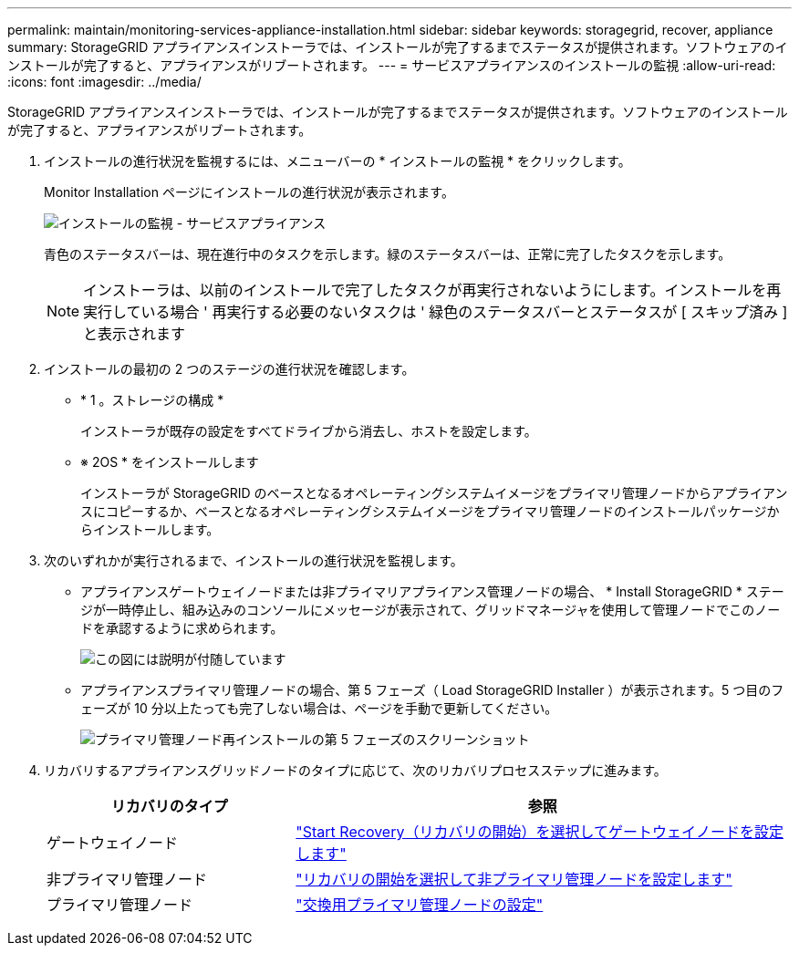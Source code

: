 ---
permalink: maintain/monitoring-services-appliance-installation.html 
sidebar: sidebar 
keywords: storagegrid, recover, appliance 
summary: StorageGRID アプライアンスインストーラでは、インストールが完了するまでステータスが提供されます。ソフトウェアのインストールが完了すると、アプライアンスがリブートされます。 
---
= サービスアプライアンスのインストールの監視
:allow-uri-read: 
:icons: font
:imagesdir: ../media/


[role="lead"]
StorageGRID アプライアンスインストーラでは、インストールが完了するまでステータスが提供されます。ソフトウェアのインストールが完了すると、アプライアンスがリブートされます。

. インストールの進行状況を監視するには、メニューバーの * インストールの監視 * をクリックします。
+
Monitor Installation ページにインストールの進行状況が表示されます。

+
image::../media/monitor_installation_services_appl.png[インストールの監視 - サービスアプライアンス]

+
青色のステータスバーは、現在進行中のタスクを示します。緑のステータスバーは、正常に完了したタスクを示します。

+

NOTE: インストーラは、以前のインストールで完了したタスクが再実行されないようにします。インストールを再実行している場合 ' 再実行する必要のないタスクは ' 緑色のステータスバーとステータスが [ スキップ済み ] と表示されます

. インストールの最初の 2 つのステージの進行状況を確認します。
+
** * 1 。ストレージの構成 *
+
インストーラが既存の設定をすべてドライブから消去し、ホストを設定します。

** ※ 2OS * をインストールします
+
インストーラが StorageGRID のベースとなるオペレーティングシステムイメージをプライマリ管理ノードからアプライアンスにコピーするか、ベースとなるオペレーティングシステムイメージをプライマリ管理ノードのインストールパッケージからインストールします。



. 次のいずれかが実行されるまで、インストールの進行状況を監視します。
+
** アプライアンスゲートウェイノードまたは非プライマリアプライアンス管理ノードの場合、 * Install StorageGRID * ステージが一時停止し、組み込みのコンソールにメッセージが表示されて、グリッドマネージャを使用して管理ノードでこのノードを承認するように求められます。
+
image:../media/monitor_installation_install_sgws.gif["この図には説明が付随しています"]

** アプライアンスプライマリ管理ノードの場合、第 5 フェーズ（ Load StorageGRID Installer ）が表示されます。5 つ目のフェーズが 10 分以上たっても完了しない場合は、ページを手動で更新してください。
+
image:../media/monitor_reinstallation_primary_admin.png["プライマリ管理ノード再インストールの第 5 フェーズのスクリーンショット"]



. リカバリするアプライアンスグリッドノードのタイプに応じて、次のリカバリプロセスステップに進みます。
+
[cols="1a,2a"]
|===
| リカバリのタイプ | 参照 


 a| 
ゲートウェイノード
 a| 
link:selecting-start-recovery-to-configure-gateway-node.html["Start Recovery（リカバリの開始）を選択してゲートウェイノードを設定します"]



 a| 
非プライマリ管理ノード
 a| 
link:selecting-start-recovery-to-configure-non-primary-admin-node.html["リカバリの開始を選択して非プライマリ管理ノードを設定します"]



 a| 
プライマリ管理ノード
 a| 
link:configuring-replacement-primary-admin-node.html["交換用プライマリ管理ノードの設定"]

|===

